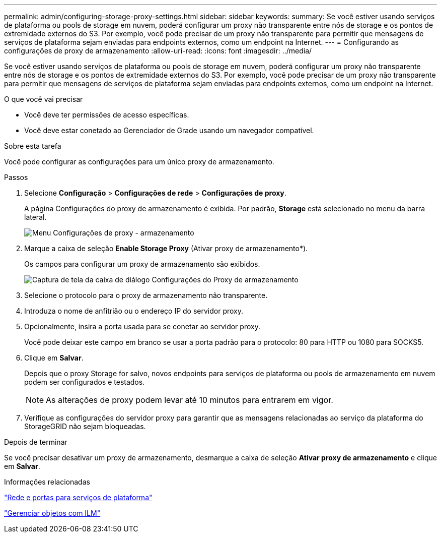 ---
permalink: admin/configuring-storage-proxy-settings.html 
sidebar: sidebar 
keywords:  
summary: Se você estiver usando serviços de plataforma ou pools de storage em nuvem, poderá configurar um proxy não transparente entre nós de storage e os pontos de extremidade externos do S3. Por exemplo, você pode precisar de um proxy não transparente para permitir que mensagens de serviços de plataforma sejam enviadas para endpoints externos, como um endpoint na Internet. 
---
= Configurando as configurações de proxy de armazenamento
:allow-uri-read: 
:icons: font
:imagesdir: ../media/


[role="lead"]
Se você estiver usando serviços de plataforma ou pools de storage em nuvem, poderá configurar um proxy não transparente entre nós de storage e os pontos de extremidade externos do S3. Por exemplo, você pode precisar de um proxy não transparente para permitir que mensagens de serviços de plataforma sejam enviadas para endpoints externos, como um endpoint na Internet.

.O que você vai precisar
* Você deve ter permissões de acesso específicas.
* Você deve estar conetado ao Gerenciador de Grade usando um navegador compatível.


.Sobre esta tarefa
Você pode configurar as configurações para um único proxy de armazenamento.

.Passos
. Selecione *Configuração* > *Configurações de rede* > *Configurações de proxy*.
+
A página Configurações do proxy de armazenamento é exibida. Por padrão, *Storage* está selecionado no menu da barra lateral.

+
image::../media/proxy_settings_menu_storage.png[Menu Configurações de proxy - armazenamento]

. Marque a caixa de seleção *Enable Storage Proxy* (Ativar proxy de armazenamento*).
+
Os campos para configurar um proxy de armazenamento são exibidos.

+
image::../media/proxy_settings_storage.png[Captura de tela da caixa de diálogo Configurações do Proxy de armazenamento]

. Selecione o protocolo para o proxy de armazenamento não transparente.
. Introduza o nome de anfitrião ou o endereço IP do servidor proxy.
. Opcionalmente, insira a porta usada para se conetar ao servidor proxy.
+
Você pode deixar este campo em branco se usar a porta padrão para o protocolo: 80 para HTTP ou 1080 para SOCKS5.

. Clique em *Salvar*.
+
Depois que o proxy Storage for salvo, novos endpoints para serviços de plataforma ou pools de armazenamento em nuvem podem ser configurados e testados.

+

NOTE: As alterações de proxy podem levar até 10 minutos para entrarem em vigor.

. Verifique as configurações do servidor proxy para garantir que as mensagens relacionadas ao serviço da plataforma do StorageGRID não sejam bloqueadas.


.Depois de terminar
Se você precisar desativar um proxy de armazenamento, desmarque a caixa de seleção *Ativar proxy de armazenamento* e clique em *Salvar*.

.Informações relacionadas
link:networking-and-ports-for-platform-services.html["Rede e portas para serviços de plataforma"]

link:../ilm/index.html["Gerenciar objetos com ILM"]
